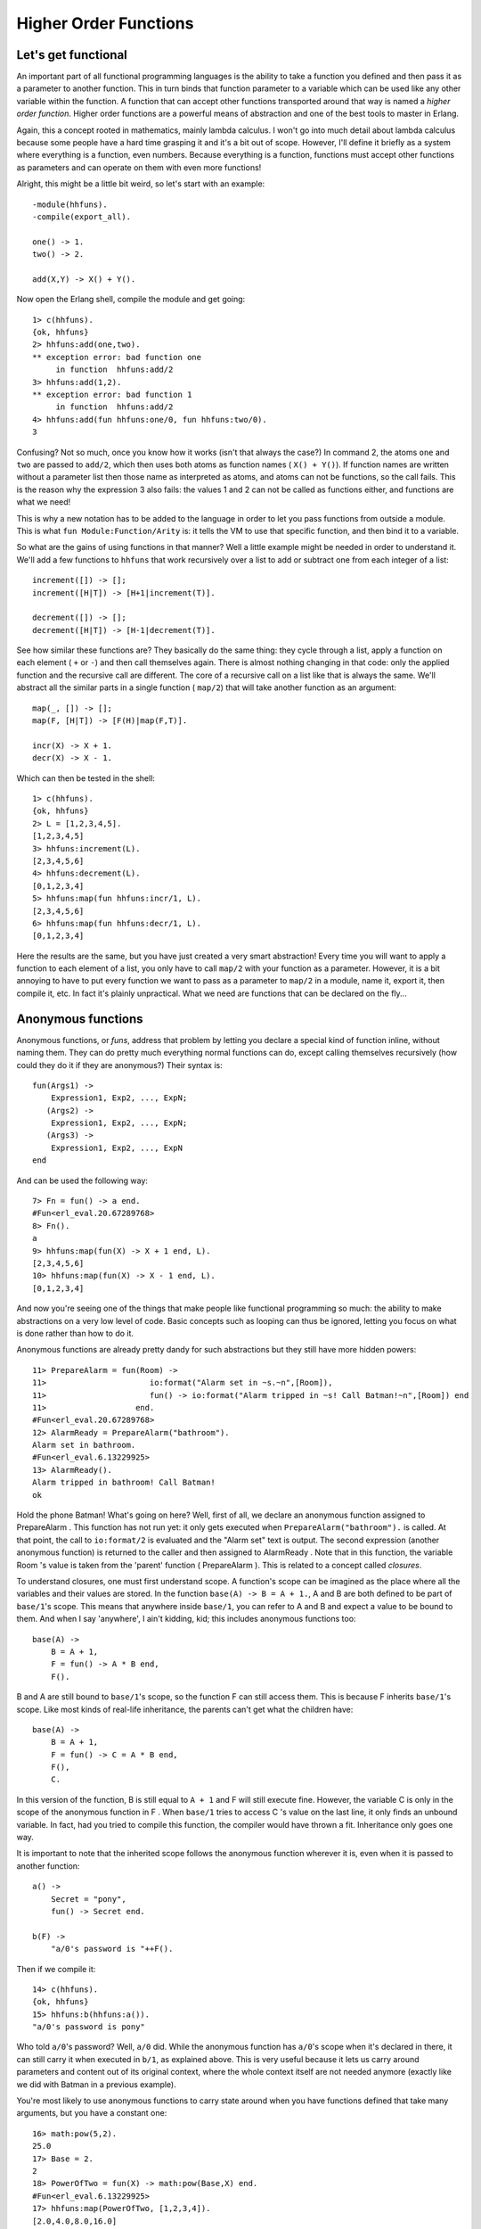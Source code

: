 


Higher Order Functions
----------------------


Let's get functional
~~~~~~~~~~~~~~~~~~~~


.. image:: ../images/lambda.png
    :alt: A lambda symbol with a sexy mustache


An important part of all functional programming languages is the
ability to take a function you defined and then pass it as a parameter
to another function. This in turn binds that function parameter to a
variable which can be used like any other variable within the
function. A function that can accept other functions transported
around that way is named a *higher order function*. Higher order
functions are a powerful means of abstraction and one of the best
tools to master in Erlang.

Again, this a concept rooted in mathematics, mainly lambda calculus. I
won't go into much detail about lambda calculus because some people
have a hard time grasping it and it's a bit out of scope. However,
I'll define it briefly as a system where everything is a function,
even numbers. Because everything is a function, functions must accept
other functions as parameters and can operate on them with even more
functions!

Alright, this might be a little bit weird, so let's start with an
example:


::

    
    -module(hhfuns).
    -compile(export_all).
    
    one() -> 1.
    two() -> 2.
    
    add(X,Y) -> X() + Y().


Now open the Erlang shell, compile the module and get going:


::

    
    1> c(hhfuns).
    {ok, hhfuns}
    2> hhfuns:add(one,two).
    ** exception error: bad function one
         in function  hhfuns:add/2
    3> hhfuns:add(1,2).
    ** exception error: bad function 1
         in function  hhfuns:add/2
    4> hhfuns:add(fun hhfuns:one/0, fun hhfuns:two/0).
    3


Confusing? Not so much, once you know how it works (isn't that always
the case?) In command 2, the atoms ``one`` and ``two`` are passed to
``add/2``, which then uses both atoms as function names ( ``X() +
Y()``). If function names are written without a parameter list then
those name as interpreted as atoms, and atoms can not be functions, so
the call fails. This is the reason why the expression 3 also fails:
the values 1 and 2 can not be called as functions either, and
functions are what we need!

This is why a new notation has to be added to the language in order to
let you pass functions from outside a module. This is what ``fun
Module:Function/Arity`` is: it tells the VM to use that specific
function, and then bind it to a variable.

So what are the gains of using functions in that manner? Well a little
example might be needed in order to understand it. We'll add a few
functions to ``hhfuns`` that work recursively over a list to add or
subtract one from each integer of a list:


::

    
    increment([]) -> [];
    increment([H|T]) -> [H+1|increment(T)].
    
    decrement([]) -> [];
    decrement([H|T]) -> [H-1|decrement(T)].


See how similar these functions are? They basically do the same thing:
they cycle through a list, apply a function on each element ( ``+`` or
``-``) and then call themselves again. There is almost nothing
changing in that code: only the applied function and the recursive
call are different. The core of a recursive call on a list like that
is always the same. We'll abstract all the similar parts in a single
function ( ``map/2``) that will take another function as an argument:


::

    
    map(_, []) -> [];
    map(F, [H|T]) -> [F(H)|map(F,T)].
    
    incr(X) -> X + 1.
    decr(X) -> X - 1.


Which can then be tested in the shell:


::

    
    1> c(hhfuns).
    {ok, hhfuns}
    2> L = [1,2,3,4,5].
    [1,2,3,4,5]
    3> hhfuns:increment(L).
    [2,3,4,5,6]
    4> hhfuns:decrement(L).
    [0,1,2,3,4]
    5> hhfuns:map(fun hhfuns:incr/1, L).
    [2,3,4,5,6]
    6> hhfuns:map(fun hhfuns:decr/1, L).
    [0,1,2,3,4]


Here the results are the same, but you have just created a very smart
abstraction! Every time you will want to apply a function to each
element of a list, you only have to call ``map/2`` with your function
as a parameter. However, it is a bit annoying to have to put every
function we want to pass as a parameter to ``map/2`` in a module, name
it, export it, then compile it, etc. In fact it's plainly unpractical.
What we need are functions that can be declared on the fly...



Anonymous functions
~~~~~~~~~~~~~~~~~~~

Anonymous functions, or *funs*, address that problem by letting you
declare a special kind of function inline, without naming them. They
can do pretty much everything normal functions can do, except calling
themselves recursively (how could they do it if they are anonymous?)
Their syntax is:


::

    
    fun(Args1) ->
        Expression1, Exp2, ..., ExpN;
       (Args2) ->
        Expression1, Exp2, ..., ExpN;
       (Args3) ->
        Expression1, Exp2, ..., ExpN
    end


And can be used the following way:


::

    
    7> Fn = fun() -> a end.
    #Fun<erl_eval.20.67289768>
    8> Fn().
    a
    9> hhfuns:map(fun(X) -> X + 1 end, L).
    [2,3,4,5,6]
    10> hhfuns:map(fun(X) -> X - 1 end, L).
    [0,1,2,3,4]


And now you're seeing one of the things that make people like
functional programming so much: the ability to make abstractions on a
very low level of code. Basic concepts such as looping can thus be
ignored, letting you focus on what is done rather than how to do it.

Anonymous functions are already pretty dandy for such abstractions but
they still have more hidden powers:


::

    
    11> PrepareAlarm = fun(Room) ->
    11>                      io:format("Alarm set in ~s.~n",[Room]),
    11>                      fun() -> io:format("Alarm tripped in ~s! Call Batman!~n",[Room]) end
    11>                   end.
    #Fun<erl_eval.20.67289768>
    12> AlarmReady = PrepareAlarm("bathroom").
    Alarm set in bathroom.
    #Fun<erl_eval.6.13229925>
    13> AlarmReady().
    Alarm tripped in bathroom! Call Batman!
    ok


Hold the phone Batman! What's going on here? Well, first of all, we
declare an anonymous function assigned to PrepareAlarm . This function
has not run yet: it only gets executed when
``PrepareAlarm("bathroom").`` is called. At that point, the call to
``io:format/2`` is evaluated and the "Alarm set" text is output. The
second expression (another anonymous function) is returned to the
caller and then assigned to AlarmReady . Note that in this function,
the variable Room 's value is taken from the 'parent' function (
PrepareAlarm ). This is related to a concept called *closures*.


.. image:: ../images/batman.png
    :alt: Batman with a manly mustache


To understand closures, one must first understand scope. A function's
scope can be imagined as the place where all the variables and their
values are stored. In the function ``base(A) -> B = A + 1.``, A and B
are both defined to be part of ``base/1``'s scope. This means that
anywhere inside ``base/1``, you can refer to A and B and expect a
value to be bound to them. And when I say 'anywhere', I ain't kidding,
kid; this includes anonymous functions too:


::

    
    base(A) ->
        B = A + 1,
        F = fun() -> A * B end,
        F().


B and A are still bound to ``base/1``'s scope, so the function F can
still access them. This is because F inherits ``base/1``'s scope. Like
most kinds of real-life inheritance, the parents can't get what the
children have:


::

    
    base(A) ->
        B = A + 1,
        F = fun() -> C = A * B end,
        F(),
        C.


In this version of the function, B is still equal to ``A + 1`` and F
will still execute fine. However, the variable C is only in the scope
of the anonymous function in F . When ``base/1`` tries to access C 's
value on the last line, it only finds an unbound variable. In fact,
had you tried to compile this function, the compiler would have thrown
a fit. Inheritance only goes one way.

It is important to note that the inherited scope follows the anonymous
function wherever it is, even when it is passed to another function:


::

    
    a() ->
        Secret = "pony",
        fun() -> Secret end.
    
    b(F) ->
        "a/0's password is "++F().


Then if we compile it:


::

    
    14> c(hhfuns).
    {ok, hhfuns}
    15> hhfuns:b(hhfuns:a()).
    "a/0's password is pony"


Who told ``a/0``'s password? Well, ``a/0`` did. While the anonymous
function has ``a/0``'s scope when it's declared in there, it can still
carry it when executed in ``b/1``, as explained above. This is very
useful because it lets us carry around parameters and content out of
its original context, where the whole context itself are not needed
anymore (exactly like we did with Batman in a previous example).

You're most likely to use anonymous functions to carry state around
when you have functions defined that take many arguments, but you have
a constant one:


::

    
    16> math:pow(5,2).
    25.0
    17> Base = 2.
    2
    18> PowerOfTwo = fun(X) -> math:pow(Base,X) end.
    #Fun<erl_eval.6.13229925>
    17> hhfuns:map(PowerOfTwo, [1,2,3,4]).
    [2.0,4.0,8.0,16.0]


By wrapping the call to ``math:pow/2`` inside an anonymous function
with the Base variable bound in its scope, we made it possible to have
each of the calls to PowerOfTwo in ``hhfuns:map/2`` use the integers
from the list as the exponents of our base.

A little trap you might fall into when writing anonymous functions is
when you try to redefine the scope:


::

    
    base() ->
        A = 1,
        (fun() -> A = 2 end)().


This will declare an anonymous function and then run it. As the
anonymous function inherits ``base/0``'s scope, trying to use the
``=`` operator compares 2 with the variable A (bound to 1). This is
guaranteed to fail. However it is possible to redefine the variable if
it's done in the nested function's head:


::

    
    base() ->
        A = 1,
        (fun(A) -> A = 2 end)(2).


And this works. If you try to compile it, you'll get a warning about
*shadowing* ( *"Warning: variable 'A' shadowed in 'fun'"*). Shadowing
is the term used to describe the act of defining a new variable that
has the same name as one that was in the parent scope. This is there
to prevent some mistakes (usually rightly so), so you might want to
consider renaming your variables in these circumstances.


.. image:: ../images/erland.png
    :alt: A map of Erland, the mystic Erlang island!


We'll set the anonymous function theory aside a bit and we'll explore
more common abstractions to avoid having to write more recursive
functions, like I promised at the end of the previous chapter.



Maps, filters, folds and more
~~~~~~~~~~~~~~~~~~~~~~~~~~~~~

At the beginning of this chapter, I briefly showed how to abstract
away two similar functions to get a ``map/2`` function. I also
affirmed that such a function could be used for any list where we want
to act on each element. The function was the following:


::

    
    map(_, []) -> [];
    map(F, [H|T]) -> [F(H)|map(F,T)].


However, there are many other similar abstractions to build from
commonly occurring recursive functions. Let's first take a look at
these two functions:


::

    
    %% only keep even numbers
    even(L) -> lists:reverse(even(L,[])).
    
    even([], Acc) -> Acc;
    even([H|T], Acc) when H rem 2 == 0 ->
        even(T, [H|Acc]);
    even([_|T], Acc) ->
        even(T, Acc).
    
    %% only keep men older than 60
    old_men(L) -> lists:reverse(old_men(L,[])).
    
    old_men([], Acc) -> Acc;
    old_men([Person = {male, Age}|People], Acc) when Age > 60 ->
        old_men(People, [Person|Acc]);
    old_men([_|People], Acc) ->
        old_men(People, Acc).


The first one takes a list of numbers and returns only those that are
even. The second one goes through a list of people of the form
``{Gender, Age}`` and only keeps those that are males over 60. The
similarities are a bit harder to find here, but we've got some common
points. Both functions operate on lists and have the same objective of
keeping elements that succeed some test (also a *predicate*) and then
drop the others. From this generalization we can extract all the
useful information we need and abstract them away:


::

    
    filter(Pred, L) -> lists:reverse(filter(Pred, L,[])).
    
    filter(_, [], Acc) -> Acc;
    filter(Pred, [H|T], Acc) ->
        case Pred(H) of
            true  -> filter(Pred, T, [H|Acc]);
            false -> filter(Pred, T, Acc)
        end.


To use the filtering function we now only need to get the test outside
of the function. Compile the ``hhfuns`` module and try it:


::

    
    1> c(hhfuns).
    {ok, hhfuns}
    2> Numbers = lists:seq(1,10).
    [1,2,3,4,5,6,7,8,9,10]
    3> hhfuns:filter(fun(X) -> X rem 2 == 0 end, Numbers).
    [2,4,6,8,10]
    4> People = [{male,45},{female,67},{male,66},{female,12},{unkown,174},{male,74}].
    [{male,45},{female,67},{male,66},{female,12},{unkown,174},{male,74}]
    5> hhfuns:filter(fun({Gender,Age}) -> Gender == male andalso Age > 60 end, People).
    [{male,66},{male,74}]


These two examples show that with the use of the ``filter/2``
function, the programmer only has to worry about producing the
predicate and the list. The act of cycling through the list to throw
out unwanted items is no longer necessary to think about. This is one
important thing about abstracting functional code: try to get rid of
what's always the same and let the programmer supply in the parts that
change.

In the previous chapter, another kind of recursive manipulation we
applied on lists was to look at every element of a list one after the
other and reduce them to a single answer. This is called a *fold* and
can be used on the following functions:


::

    
    %% find the maximum of a list
    max([H|T]) -> max2(T, H).
    
    max2([], Max) -> Max;
    max2([H|T], Max) when H > Max -> max2(T, H);
    max2([_|T], Max) -> max2(T, Max).
    
    %% find the minimum of a list
    min([H|T]) -> min2(T,H).
    
    min2([], Min) -> Min;
    min2([H|T], Min) when H < Min -> min2(T,H);
    min2([_|T], Min) -> min2(T, Min).
    
    %% sum of all the elements of a list
    sum(L) -> sum(L,0).
    
    sum([], Sum) -> Sum;
    sum([H|T], Sum) -> sum(T, H+Sum).



.. image:: ../images/foldr.png
    :alt: A playing card with 'Joker' replaced by 'Foldr'. The joker has huge glasses, a hook and hairy legs


To find how the fold should behave, we've got to find all the common
points of these actions and then what is different. As mentioned
above, we always have a reduction from a list to a single value.
Consequently, our fold should only consider iterating while keeping a
single item, no list-building needed. Then we need to ignore the
guards, because they're not always there: these need to be in the
user's function. In this regard, our folding function will probably
look a lot like sum.

A subtle element of all three functions that wasn't mentioned yet is
that every function needs to have an initial value to start counting
with. In the case of ``sum/2``, we use 0 as we're doing addition and
given ``X = X + 0``, the value is neutral and we can't mess up the
calculation by starting there. If we were doing multiplication we'd
use 1 given ``X = X * 1``. The functions ``min/1`` and ``max/1`` can't
have a default starting value: if the list was only negative numbers
and we started at 0, the answer would be wrong. As such, we need to
use the first element of the list as a starting point. Sadly, we can't
always decide this way, so we'll leave that decision to the
programmer. By taking all these elements, we can build the following
abstraction:


::

    
    fold(_, Start, []) -> Start;
    fold(F, Start, [H|T]) -> fold(F, F(H,Start), T).


And when tried:


::

    
    6> c(hhfuns).
    {ok, hhfuns}
    7> [H|T] = [1,7,3,5,9,0,2,3].    
    [1,7,3,5,9,0,2,3]
    8> hhfuns:fold(fun(A,B) when A > B -> A; (_,B) -> B end, H, T).
    9
    9> hhfuns:fold(fun(A,B) when A < B -> A; (_,B) -> B end, H, T).
    0
    10> hhfuns:fold(fun(A,B) -> A + B end, 0, lists:seq(1,6)).
    21


Pretty much any function you can think of that reduces lists to 1
element can be expressed as a fold.

What's funny there is that you can represent an accumulator as a
single element (or a single variable), and an accumulator can be a
list. Therefore, we can use a fold to build a list. This means fold is
universal in the sense that you can implement pretty much any other
recursive function on lists with a fold, even map and filter:


::

    
    reverse(L) ->
        fold(fun(X,Acc) -> [X|Acc] end, [], L).
    
    map2(F,L) ->
        reverse(fold(fun(X,Acc) -> [F(X)|Acc] end, [], L)).
    
    filter2(Pred, L) ->
        F = fun(X,Acc) ->
                case Pred(X) of
                    true  -> [X|Acc];
                    false -> Acc
                end
            end,
        reverse(fold(F, [], L)).


And they all work the same as those written by hand before. How's that
for powerful abstractions?

Map, filters and folds are only one of many abstractions over lists
provided by the Erlang standard library (see ``lists:map/2``,
``lists:filter/2``, ``lists:foldl/3`` and ``lists:foldr/3``). Other
functions include ``all/2`` and ``any/2`` which both take a predicate
and test if all the elements return true or if at least one of them
returns true, respectively. Then you have ``dropwhile/2`` that will
ignore elements of a list until it finds one that fit a certain
predicate, its opposite, ``takewhile/2``, that will keep all elements
until there is one that doesn't return true to the predicate. A
complimentary function to the two previous ones is ``partition/2``,
which will take a list and return two: one that has the terms which
satisfy a given predicate, and one list for the others. Other
frequently used lists functions include ``flatten/1``,
``flatlength/1``, ``flatmap/2``, ``merge/1``, ``nth/2``,
``nthtail/2``, ``split/2`` and a bunch of others.

You'll also find other functions such as zippers (as seen in last
chapter), unzippers, combinations of maps and folds, etc. I encourage
you to read the documentation on lists to see what can be done. You'll
find yourself rarely needing to write recursive functions by using
what's already been abstracted away by smart people.







